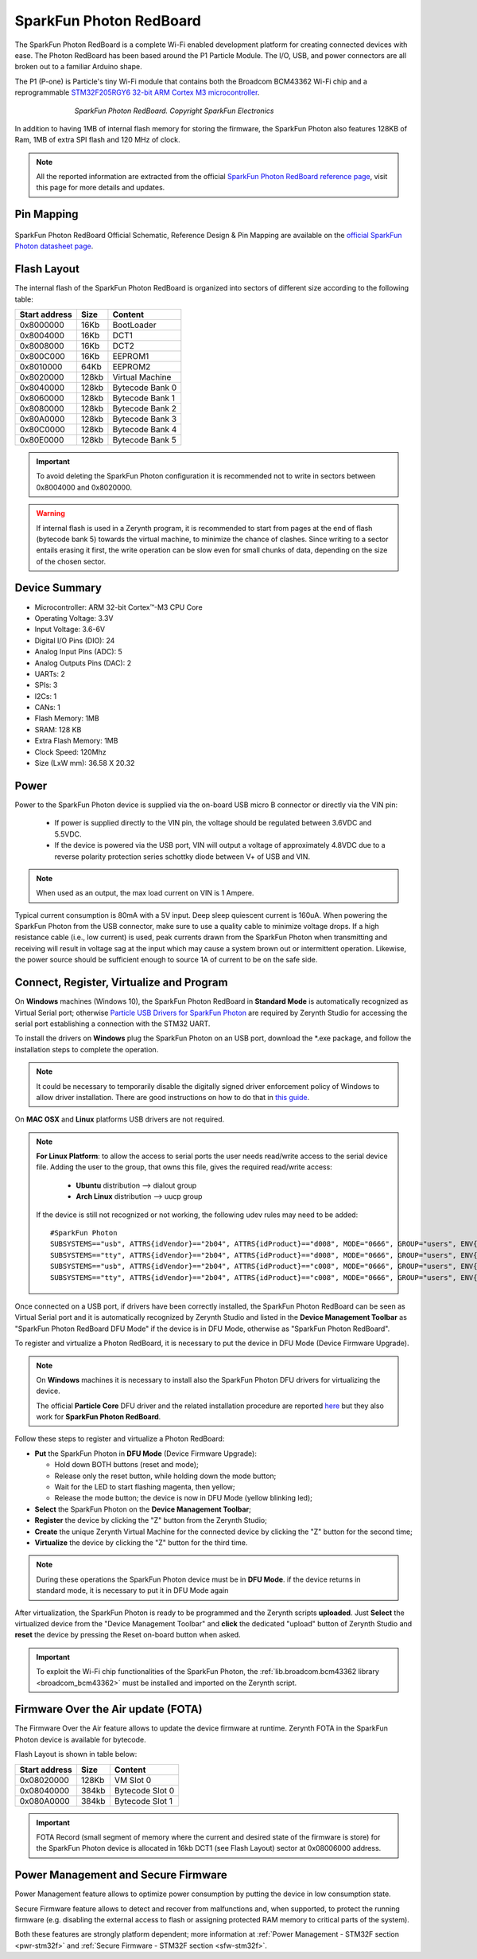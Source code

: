 .. _sparkfun_photon:

SparkFun Photon RedBoard
========================

The SparkFun Photon RedBoard is a complete Wi-Fi enabled development platform for creating connected devices with ease. The Photon RedBoard has been based around the P1 Particle Module. The I/O, USB, and power connectors are all broken out to a familiar Arduino shape.

The P1 (P-one) is Particle's tiny Wi-Fi module that contains both the Broadcom BCM43362 Wi-Fi chip and a reprogrammable `STM32F205RGY6 32-bit ARM Cortex M3 microcontroller <http://www.st.com/content/ccc/resource/technical/document/datasheet/bc/21/42/43/b0/f3/4d/d3/CD00237391.pdf/files/CD00237391.pdf/jcr:content/translations/en.CD00237391.pdf>`_.

.. figure:: /custom/img/SparkfunPhoton.jpg
   :align: center
   :figwidth: 70% 
   :alt: SparkFun Photon RedBoard Device
   
   *SparkFun Photon RedBoard. Copyright SparkFun Electronics*

In addition to having 1MB of internal flash memory for storing the firmware, the SparkFun Photon also features 128KB of Ram, 1MB of extra SPI flash and 120 MHz of clock.

.. note:: All the reported information are extracted from the official `SparkFun Photon RedBoard reference page <https://learn.sparkfun.com/tutorials/photon-redboard-hookup-guide?_ga=1.244092546.606776139.1483349376>`_, visit this page for more details and updates.


Pin Mapping
***********

.. figure:: /custom/img/Sparkfun_Photon_Redboard_pin_comm.png
   :align: center
   :figwidth: 100% 
   :alt: SparkFun Photon Pin Map


SparkFun Photon RedBoard Official Schematic, Reference Design & Pin Mapping are available on the `official SparkFun Photon datasheet page <https://cdn.sparkfun.com/datasheets/IoT/sparkfun-photon-redboard-v10.pdf>`_.


Flash Layout
************

The internal flash of the SparkFun Photon RedBoard is organized into sectors of different size according to the following table:

=============  =======  =================
Start address  Size      Content
=============  =======  =================
  0x8000000      16Kb   BootLoader
  0x8004000      16Kb   DCT1
  0x8008000      16Kb   DCT2
  0x800C000      16Kb   EEPROM1 
  0x8010000      64Kb   EEPROM2 
  0x8020000     128kb   Virtual Machine
  0x8040000     128kb   Bytecode Bank 0
  0x8060000     128kb   Bytecode Bank 1
  0x8080000     128kb   Bytecode Bank 2
  0x80A0000     128kb   Bytecode Bank 3
  0x80C0000     128kb   Bytecode Bank 4
  0x80E0000     128kb   Bytecode Bank 5
=============  =======  =================

.. important:: To avoid deleting the SparkFun Photon configuration it is recommended not to write in sectors between 0x8004000 and 0x8020000.

.. warning:: If internal flash is used in a Zerynth program, it is recommended to start from pages at the end of flash (bytecode bank 5) towards the virtual machine, to minimize the chance of clashes. Since writing to a sector entails erasing it first, the write operation can be slow even for small chunks of data, depending on the size of the chosen sector.

Device Summary
**************

* Microcontroller: ARM 32-bit Cortex™-M3 CPU Core
* Operating Voltage: 3.3V
* Input Voltage: 3.6-6V
* Digital I/O Pins (DIO): 24 
* Analog Input Pins (ADC): 5
* Analog Outputs Pins (DAC): 2
* UARTs: 2
* SPIs: 3
* I2Cs: 1
* CANs: 1
* Flash Memory: 1MB 
* SRAM: 128 KB
* Extra Flash Memory: 1MB
* Clock Speed: 120Mhz
* Size (LxW mm): 36.58 X 20.32  

Power
*****

Power to the SparkFun Photon device is supplied via the on-board USB micro B connector or directly via the VIN pin:
  
  * If power is supplied directly to the VIN pin, the voltage should be regulated between 3.6VDC and 5.5VDC.
  * If the device is powered via the USB port, VIN will output a voltage of approximately 4.8VDC due to a reverse polarity protection series schottky diode between V+ of USB and VIN.

.. note:: When used as an output, the max load current on VIN is 1 Ampere.

Typical current consumption is 80mA with a 5V input. Deep sleep quiescent current is 160uA. When powering the SparkFun Photon from the USB connector, make sure to use a quality cable to minimize voltage drops. If a high resistance cable (i.e., low current) is used, peak currents drawn from the SparkFun Photon when transmitting and receiving will result in voltage sag at the input which may cause a system brown out or intermittent operation. Likewise, the power source should be sufficient enough to source 1A of current to be on the safe side.


Connect, Register, Virtualize and Program
*****************************************

On **Windows** machines (Windows 10), the SparkFun Photon RedBoard in **Standard Mode** is automatically recognized as Virtual Serial port; otherwise `Particle USB Drivers for SparkFun Photon <https://docs.particle.io/guide/getting-started/connect/core/#installing-the-particle-driver>`_ are required by Zerynth Studio for accessing the serial port establishing a connection with the STM32 UART.

To install the drivers on **Windows** plug the SparkFun Photon on an USB port, download the *.exe package, and follow the installation steps to complete the operation.

.. note:: It could be necessary to temporarily disable the digitally signed driver enforcement policy of Windows to allow driver installation. There are good instructions on how to do that in `this guide <http://www.howtogeek.com/167723/how-to-disable-driver-signature-verification-on-64-bit-windows-8.1-so-that-you-can-install-unsigned-drivers/>`_.

On **MAC OSX** and **Linux** platforms USB drivers are not required.

.. note:: **For Linux Platform**: to allow the access to serial ports the user needs read/write access to the serial device file. Adding the user to the group, that owns this file, gives the required read/write access:
            
            * **Ubuntu** distribution --> dialout group
            * **Arch Linux** distribution --> uucp group

         If the device is still not recognized or not working, the following udev rules may need to be added: ::
	
          	#SparkFun Photon    
          	SUBSYSTEMS=="usb", ATTRS{idVendor}=="2b04", ATTRS{idProduct}=="d008", MODE="0666", GROUP="users", ENV{ID_MM_DEVICE_IGNORE}="1"
          	SUBSYSTEMS=="tty", ATTRS{idVendor}=="2b04", ATTRS{idProduct}=="d008", MODE="0666", GROUP="users", ENV{ID_MM_DEVICE_IGNORE}="1"
          	SUBSYSTEMS=="usb", ATTRS{idVendor}=="2b04", ATTRS{idProduct}=="c008", MODE="0666", GROUP="users", ENV{ID_MM_DEVICE_IGNORE}="1"
          	SUBSYSTEMS=="tty", ATTRS{idVendor}=="2b04", ATTRS{idProduct}=="c008", MODE="0666", GROUP="users", ENV{ID_MM_DEVICE_IGNORE}="1"

Once connected on a USB port, if drivers have been correctly installed, the SparkFun Photon RedBoard can be seen as Virtual Serial port and it is automatically recognized by Zerynth Studio and listed in the **Device Management Toolbar** as "SparkFun Photon RedBoard DFU Mode" if the device is in DFU Mode, otherwise as "SparkFun Photon RedBoard".

To register and virtualize a Photon RedBoard, it is necessary to put the device in DFU Mode (Device Firmware Upgrade).

.. note:: On **Windows** machines it is necessary to install also the SparkFun Photon DFU drivers for virtualizing the device.

            The official **Particle Core** DFU driver and the related installation procedure are reported `here <https://community.particle.io/t/tutorial-installing-dfu-driver-on-windows-24-feb-2015/3518>`_ but they also work for **SparkFun Photon RedBoard**.

Follow these steps to register and virtualize a Photon RedBoard:

* **Put** the SparkFun Photon in **DFU Mode** (Device Firmware Upgrade):

  * Hold down BOTH buttons (reset and mode);
  * Release only the reset button, while holding down the mode button;
  * Wait for the LED to start flashing magenta, then yellow;
  * Release the mode button; the device is now in DFU Mode (yellow blinking led);

* **Select** the SparkFun Photon on the **Device Management Toolbar**;
* **Register** the device by clicking the "Z" button from the Zerynth Studio;
* **Create** the unique Zerynth Virtual Machine for the connected device by clicking the "Z" button for the second time;
* **Virtualize** the device by clicking the "Z" button for the third time.

.. note:: During these operations the SparkFun Photon device must be in **DFU Mode**. if the device returns in standard mode, it is necessary to put it in DFU Mode again

After virtualization, the SparkFun Photon is ready to be programmed and the  Zerynth scripts **uploaded**. Just **Select** the virtualized device from the "Device Management Toolbar" and **click** the dedicated "upload" button of Zerynth Studio and **reset** the device by pressing the Reset on-board button when asked.

.. important:: To exploit the Wi-Fi chip functionalities of the SparkFun Photon, the :ref:`lib.broadcom.bcm43362 library <broadcom_bcm43362>` must be installed and imported on the Zerynth script.

Firmware Over the Air update (FOTA)
***********************************

The Firmware Over the Air feature allows to update the device firmware at runtime. Zerynth FOTA in the SparkFun Photon device is available for bytecode.

Flash Layout is shown in table below:

=============  =======  =================
Start address  Size     Content
=============  =======  =================
  0x08020000     128Kb  VM Slot 0
  0x08040000     384kb  Bytecode Slot 0
  0x080A0000     384kb  Bytecode Slot 1
=============  =======  =================

.. important:: FOTA Record (small segment of memory where the current and desired state of the firmware is store) for the SparkFun Photon device is allocated in 16kb DCT1 (see Flash Layout) sector at 0x08006000 address.

Power Management and Secure Firmware
************************************

Power Management feature allows to optimize power consumption by putting the device in low consumption state.

Secure Firmware feature allows to detect and recover from malfunctions and, when supported, to protect the running firmware (e.g. disabling the external access to flash or assigning protected RAM memory to critical parts of the system).

Both these features are strongly platform dependent; more information at :ref:`Power Management - STM32F section <pwr-stm32f>` and :ref:`Secure Firmware - STM32F section <sfw-stm32f>`.
